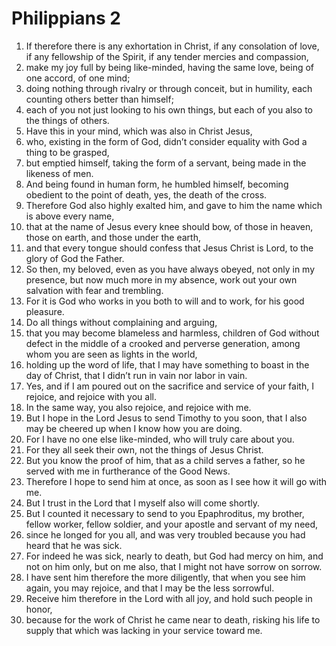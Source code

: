 ﻿
* Philippians 2
1. If therefore there is any exhortation in Christ, if any consolation of love, if any fellowship of the Spirit, if any tender mercies and compassion, 
2. make my joy full by being like-minded, having the same love, being of one accord, of one mind; 
3. doing nothing through rivalry or through conceit, but in humility, each counting others better than himself; 
4. each of you not just looking to his own things, but each of you also to the things of others. 
5. Have this in your mind, which was also in Christ Jesus, 
6. who, existing in the form of God, didn’t consider equality with God a thing to be grasped, 
7. but emptied himself, taking the form of a servant, being made in the likeness of men. 
8. And being found in human form, he humbled himself, becoming obedient to the point of death, yes, the death of the cross. 
9. Therefore God also highly exalted him, and gave to him the name which is above every name, 
10. that at the name of Jesus every knee should bow, of those in heaven, those on earth, and those under the earth, 
11. and that every tongue should confess that Jesus Christ is Lord, to the glory of God the Father. 
12. So then, my beloved, even as you have always obeyed, not only in my presence, but now much more in my absence, work out your own salvation with fear and trembling. 
13. For it is God who works in you both to will and to work, for his good pleasure. 
14. Do all things without complaining and arguing, 
15. that you may become blameless and harmless, children of God without defect in the middle of a crooked and perverse generation, among whom you are seen as lights in the world, 
16. holding up the word of life, that I may have something to boast in the day of Christ, that I didn’t run in vain nor labor in vain. 
17. Yes, and if I am poured out on the sacrifice and service of your faith, I rejoice, and rejoice with you all. 
18. In the same way, you also rejoice, and rejoice with me. 
19. But I hope in the Lord Jesus to send Timothy to you soon, that I also may be cheered up when I know how you are doing. 
20. For I have no one else like-minded, who will truly care about you. 
21. For they all seek their own, not the things of Jesus Christ. 
22. But you know the proof of him, that as a child serves a father, so he served with me in furtherance of the Good News. 
23. Therefore I hope to send him at once, as soon as I see how it will go with me. 
24. But I trust in the Lord that I myself also will come shortly. 
25. But I counted it necessary to send to you Epaphroditus, my brother, fellow worker, fellow soldier, and your apostle and servant of my need, 
26. since he longed for you all, and was very troubled because you had heard that he was sick. 
27. For indeed he was sick, nearly to death, but God had mercy on him, and not on him only, but on me also, that I might not have sorrow on sorrow. 
28. I have sent him therefore the more diligently, that when you see him again, you may rejoice, and that I may be the less sorrowful. 
29. Receive him therefore in the Lord with all joy, and hold such people in honor, 
30. because for the work of Christ he came near to death, risking his life to supply that which was lacking in your service toward me. 
